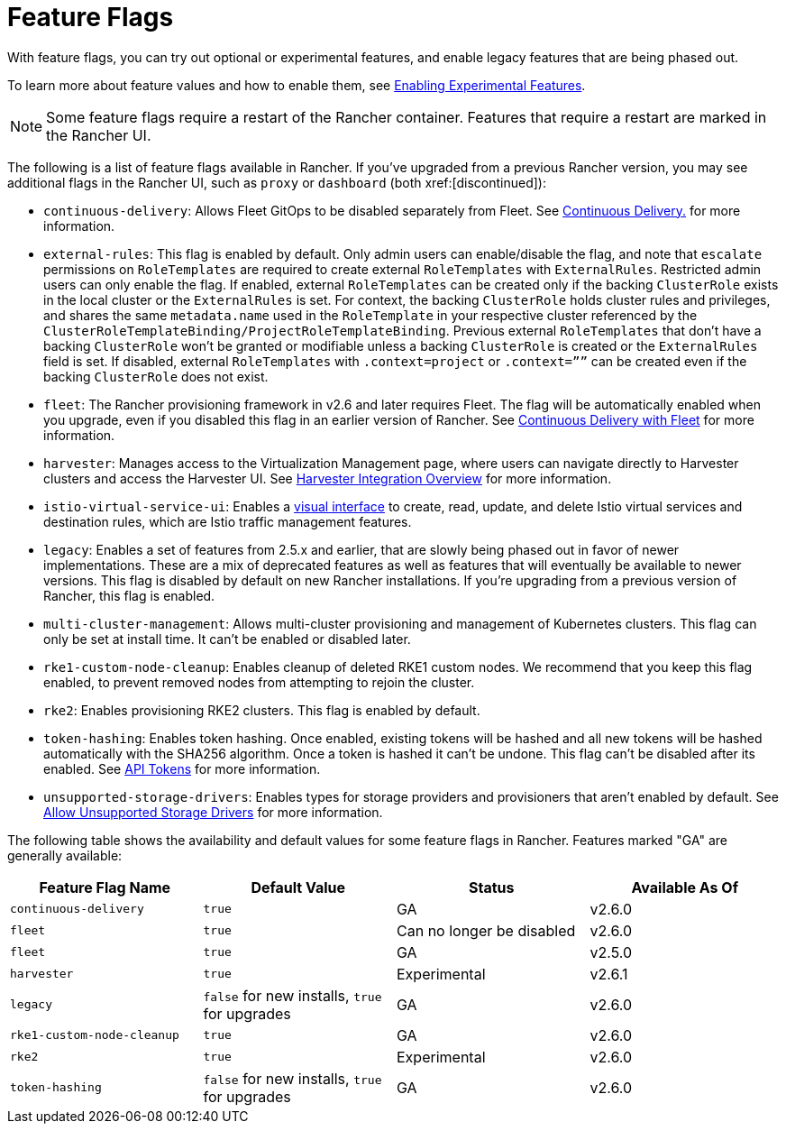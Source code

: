 = Feature Flags

With feature flags, you can try out optional or experimental features, and enable legacy features that are being phased out.

To learn more about feature values and how to enable them, see xref:rancher-admin/experimental-features/experimental-features.adoc[Enabling Experimental Features].

[NOTE]
====

Some feature flags require a restart of the Rancher container. Features that require a restart are marked in the Rancher UI.
====


The following is a list of feature flags available in Rancher. If you've upgraded from a previous Rancher version, you may see additional flags in the Rancher UI, such as `proxy` or `dashboard` (both xref:[discontinued]):

* `continuous-delivery`: Allows Fleet GitOps to be disabled separately from Fleet. See xref:rancher-admin/experimental-features/continuous-delivery.adoc[Continuous Delivery.] for more information.
* `external-rules`: This flag is enabled by default. Only admin users can enable/disable the flag, and note that `escalate` permissions on `RoleTemplates` are required to create external `RoleTemplates` with `ExternalRules`. Restricted admin users can only enable the flag. If enabled, external `RoleTemplates` can be created only if the backing `ClusterRole` exists in the local cluster or the `ExternalRules` is set. For context, the backing `ClusterRole` holds cluster rules and privileges, and shares the same `metadata.name` used in the `RoleTemplate` in your respective cluster referenced by the `ClusterRoleTemplateBinding/ProjectRoleTemplateBinding`. Previous external `RoleTemplates` that don't have a backing `ClusterRole` won't be granted or modifiable unless a backing `ClusterRole` is created or the `ExternalRules` field is set. If disabled, external `RoleTemplates` with `.context=project` or `.context=””` can be created even if the backing `ClusterRole` does not exist.
* `fleet`: The Rancher provisioning framework in v2.6 and later requires Fleet. The flag will be automatically enabled when you upgrade, even if you disabled this flag in an earlier version of Rancher. See xref:integrations/fleet/fleet.adoc[Continuous Delivery with Fleet] for more information.
* `harvester`: Manages access to the Virtualization Management page, where users can navigate directly to Harvester clusters and access the Harvester UI. See xref:integrations/harvester/overview.adoc[Harvester Integration Overview] for more information.
* `istio-virtual-service-ui`: Enables a xref:rancher-admin/experimental-features/istio-traffic-management-features.adoc[visual interface] to create, read, update, and delete Istio virtual services and destination rules, which are Istio traffic management features.
* `legacy`: Enables a set of features from 2.5.x and earlier, that are slowly being phased out in favor of newer implementations. These are a mix of deprecated features as well as features that will eventually be available to newer versions. This flag is disabled by default on new Rancher installations. If you're upgrading from a previous version of Rancher, this flag is enabled.
* `multi-cluster-management`: Allows multi-cluster provisioning and management of Kubernetes clusters. This flag can only be set at install time. It can't be enabled or disabled later.
* `rke1-custom-node-cleanup`: Enables cleanup of deleted RKE1 custom nodes. We recommend that you keep this flag enabled, to prevent removed nodes from attempting to rejoin the cluster.
* `rke2`: Enables provisioning RKE2 clusters. This flag is enabled by default.
* `token-hashing`: Enables token hashing. Once enabled, existing tokens will be hashed and all new tokens will be hashed automatically with the SHA256 algorithm. Once a token is hashed it can't be undone. This flag can't be disabled after its enabled. See xref:api/api-tokens.adoc#_token_hashing[API Tokens] for more information.
* `unsupported-storage-drivers`: Enables types for storage providers and provisioners that aren't enabled by default. See xref:rancher-admin/experimental-features/unsupported-storage-drivers.adoc[Allow Unsupported Storage Drivers] for more information.

The following table shows the availability and default values for some feature flags in Rancher. Features marked "GA" are generally available:

|===
| Feature Flag Name | Default Value | Status | Available As Of

| `continuous-delivery`
| `true`
| GA
| v2.6.0

| `fleet`
| `true`
| Can no longer be disabled
| v2.6.0

| `fleet`
| `true`
| GA
| v2.5.0

| `harvester`
| `true`
| Experimental
| v2.6.1

| `legacy`
| `false` for new installs, `true` for upgrades
| GA
| v2.6.0

| `rke1-custom-node-cleanup`
| `true`
| GA
| v2.6.0

| `rke2`
| `true`
| Experimental
| v2.6.0

| `token-hashing`
| `false` for new installs, `true` for upgrades
| GA
| v2.6.0
|===
